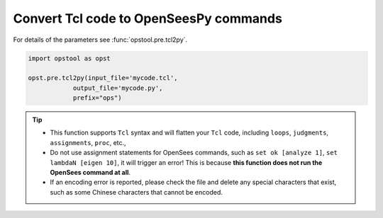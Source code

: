 Convert Tcl code to OpenSeesPy commands
============================================

For details of the parameters see :func:`opstool.pre.tcl2py`.

.. code-block:: python

    import opstool as opst

    opst.pre.tcl2py(input_file='mycode.tcl',
                output_file='mycode.py',
                prefix="ops")

.. tip::
    
    * This function supports ``Tcl`` syntax and will flatten your ``Tcl`` code, including ``loops``, ``judgments``, ``assignments``, ``proc``, etc.,

    * Do not use assignment statements for OpenSees commands, such as ``set ok [analyze 1]``, ``set lambdaN [eigen 10]``, 
      it will trigger an error! This is because **this function does not run the OpenSees command at all**.

    * If an encoding error is reported, please check the file and delete any special
      characters that exist, such as some Chinese characters that cannot be encoded.
